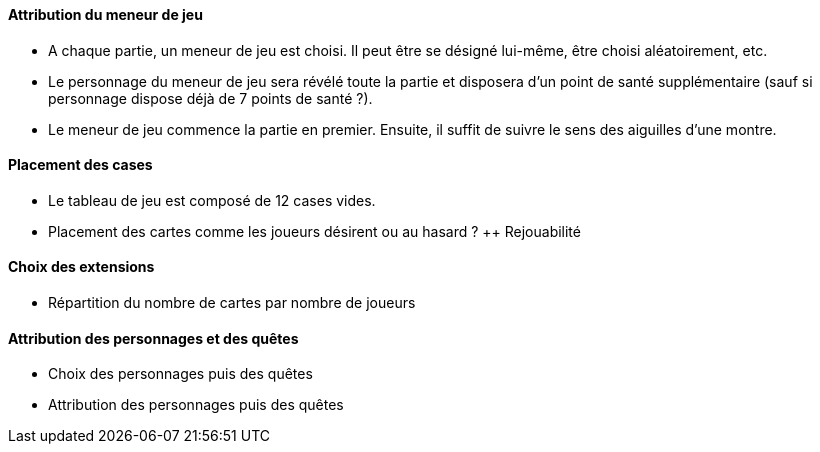 ==== Attribution du meneur de jeu
- A chaque partie, un meneur de jeu est choisi. Il peut être se désigné lui-même, être choisi aléatoirement, etc.
- Le personnage du meneur de jeu sera révélé toute la partie et disposera d'un point de santé supplémentaire (sauf si personnage dispose déjà de 7 points de santé ?).
- Le meneur de jeu commence la partie en premier. Ensuite, il suffit de suivre le sens des aiguilles d'une montre.

==== Placement des cases
- Le tableau de jeu est composé de 12 cases vides. 
- Placement des cartes comme les joueurs désirent ou au hasard ? ++ Rejouabilité

==== Choix des extensions
- Répartition du nombre de cartes par nombre de joueurs


==== Attribution des personnages et des quêtes
- Choix des personnages puis des quêtes
- Attribution des personnages puis des quêtes

